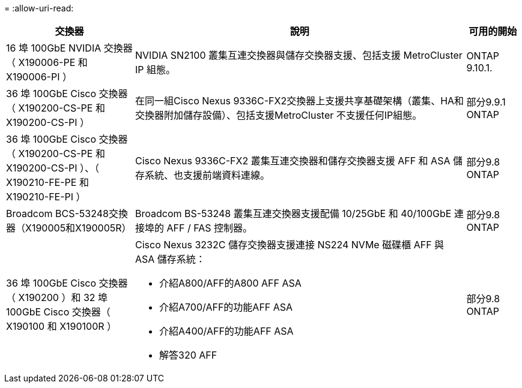 = 
:allow-uri-read: 


[cols="25h,~,~"]
|===
| 交換器 | 說明 | 可用的開始 


 a| 
16 埠 100GbE NVIDIA 交換器（ X190006-PE 和 X190006-PI ）
 a| 
NVIDIA SN2100 叢集互連交換器與儲存交換器支援、包括支援 MetroCluster IP 組態。
 a| 
ONTAP 9.10.1.



 a| 
36 埠 100GbE Cisco 交換器（ X190200-CS-PE 和 X190200-CS-PI ）
 a| 
在同一組Cisco Nexus 9336C-FX2交換器上支援共享基礎架構（叢集、HA和交換器附加儲存設備）、包括支援MetroCluster 不支援任何IP組態。
 a| 
部分9.9.1 ONTAP



 a| 
36 埠 100GbE Cisco 交換器（ X190200-CS-PE 和 X190200-CS-PI ）、（ X190210-FE-PE 和 X190210-FE-PI ）
 a| 
Cisco Nexus 9336C-FX2 叢集互連交換器和儲存交換器支援 AFF 和 ASA 儲存系統、也支援前端資料連線。
 a| 
部分9.8 ONTAP



 a| 
Broadcom BCS-53248交換器（X190005和X190005R）
 a| 
Broadcom BS-53248 叢集互連交換器支援配備 10/25GbE 和 40/100GbE 連接埠的 AFF / FAS 控制器。
 a| 
部分9.8 ONTAP



 a| 
36 埠 100GbE Cisco 交換器（ X190200 ）和 32 埠 100GbE Cisco 交換器（ X190100 和 X190100R ）
 a| 
Cisco Nexus 3232C 儲存交換器支援連接 NS224 NVMe 磁碟櫃 AFF 與 ASA 儲存系統：

* 介紹A800/AFF的A800 AFF ASA
* 介紹A700/AFF的功能AFF ASA
* 介紹A400/AFF的功能AFF ASA
* 解答320 AFF

 a| 
部分9.8 ONTAP

|===